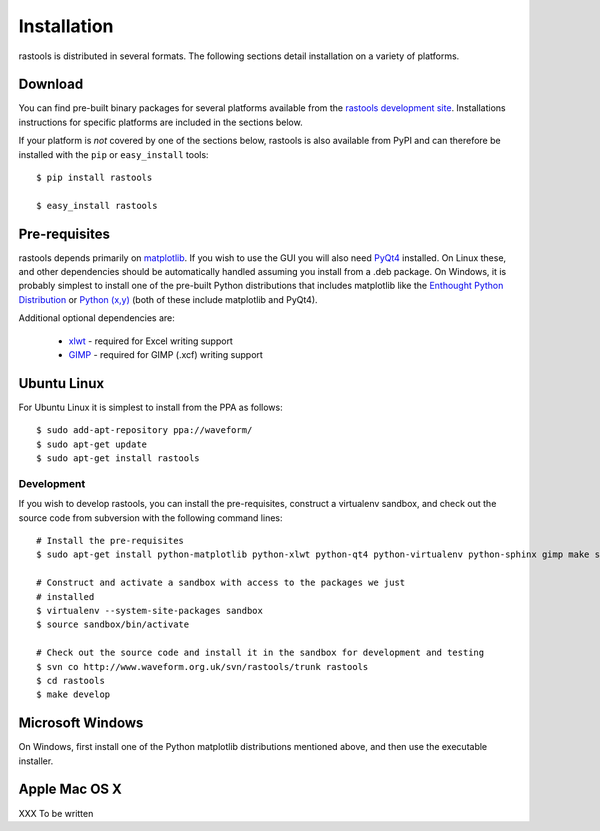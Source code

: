 ============
Installation
============

rastools is distributed in several formats. The following sections detail
installation on a variety of platforms.


Download
========

You can find pre-built binary packages for several platforms available from
the `rastools development site
<http://www.waveform.org.uk/trac/rastools/wiki/Download>`_. Installations
instructions for specific platforms are included in the sections below.

If your platform is *not* covered by one of the sections below, rastools is
also available from PyPI and can therefore be installed with the ``pip`` or
``easy_install`` tools::

   $ pip install rastools

   $ easy_install rastools


Pre-requisites
==============

rastools depends primarily on `matplotlib
<http://matplotlib.sourceforge.net>`_. If you wish to use the GUI you will also
need `PyQt4 <http://www.riverbankcomputing.com/software/pyqt/download>`_
installed. On Linux these, and other dependencies should be automatically
handled assuming you install from a .deb package. On Windows, it is probably
simplest to install one of the pre-built Python distributions that includes
matplotlib like the `Enthought Python Distribution
<http://enthought.com/products/epd.php>`_ or `Python (x,y)
<http://code.google.com/p/pythonxy/>`_ (both of these include matplotlib and
PyQt4).

Additional optional dependencies are:

 * `xlwt <http://pypi.python.org/pypi/xlwt>`_ - required for Excel writing support

 * `GIMP <http://www.gimp.org/>`_ - required for GIMP (.xcf) writing support


Ubuntu Linux
============

For Ubuntu Linux it is simplest to install from the PPA as follows::

    $ sudo add-apt-repository ppa://waveform/
    $ sudo apt-get update
    $ sudo apt-get install rastools

Development
-----------

If you wish to develop rastools, you can install the pre-requisites, construct
a virtualenv sandbox, and check out the source code from subversion with the
following command lines::

   # Install the pre-requisites
   $ sudo apt-get install python-matplotlib python-xlwt python-qt4 python-virtualenv python-sphinx gimp make subversion

   # Construct and activate a sandbox with access to the packages we just
   # installed
   $ virtualenv --system-site-packages sandbox
   $ source sandbox/bin/activate

   # Check out the source code and install it in the sandbox for development and testing
   $ svn co http://www.waveform.org.uk/svn/rastools/trunk rastools
   $ cd rastools
   $ make develop


Microsoft Windows
=================

On Windows, first install one of the Python matplotlib distributions mentioned
above, and then use the executable installer.


Apple Mac OS X
==============

XXX To be written

